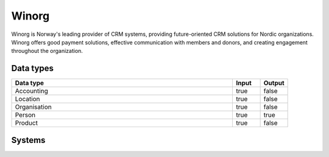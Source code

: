 .. _system_winorg:

.. rst-class:: center-title

==========
Winorg
==========
Winorg is Norway's leading provider of CRM systems, providing future-oriented CRM solutions for Nordic organizations. Winorg offers good payment solutions, effective communication with members and donors, and creating engagement throughout the organization.

Data types
^^^^^^^^^^

.. list-table::
   :header-rows: 1
   :widths: 80, 10,10

   * - Data type
     - Input
     - Output

   * - Accounting
     - true
     - false

   * - Location
     - true
     - false

   * - Organisation
     - true
     - false

   * - Person
     - true
     - true

   * - Product
     - true
     - false

Systems
^^^^^^^^^^

.. panels::
    :body: text-left
    :container: container-lg pb-3
    :column: col-lg-4 col-md-4 col-sm-6 col-xs-12 p-2 custom-card

    **Winorg**

    
    .. link-button:: system/winorg
        :type: ref
        :text: Read more
        :classes: read-more
    ---
